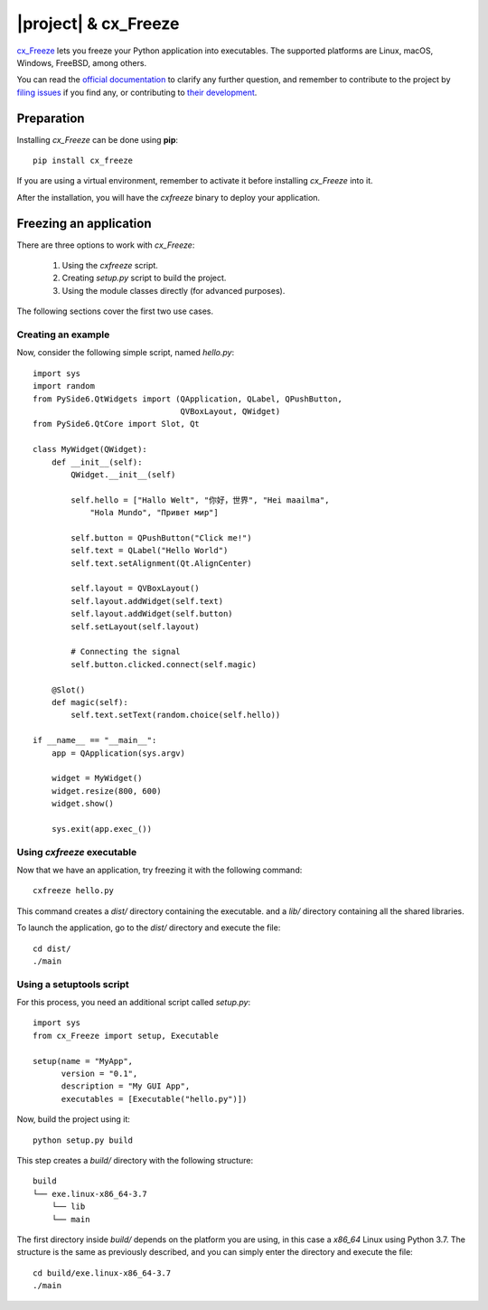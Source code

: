 =====================
|project| & cx_Freeze
=====================

`cx_Freeze <https://anthony-tuininga.github.io/cx_Freeze/>`_ lets you
freeze your Python application into executables. The supported
platforms are Linux, macOS, Windows, FreeBSD, among others.

You can read the `official documentation <https://cx-freeze.readthedocs.io/en/latest/index.html>`_
to clarify any further question, and remember to contribute to
the project by `filing issues <https://sourceforge.net/projects/cx-freeze/>`_
if you find any, or contributing to `their development <https://bitbucket.org/anthony_tuininga/cx_freeze/src>`_.

Preparation
===========

Installing `cx_Freeze` can be done using **pip**::

    pip install cx_freeze

If you are using a virtual environment, remember to activate it before
installing `cx_Freeze` into it.

After the installation, you will have the `cxfreeze` binary to deploy
your application.

Freezing an application
=======================

There are three options to work with `cx_Freeze`:

 1. Using the `cxfreeze` script.
 2. Creating `setup.py` script to build the project.
 3. Using the module classes directly (for advanced purposes).

The following sections cover the first two use cases.

Creating an example
-------------------

Now, consider the following simple script, named `hello.py`::

    import sys
    import random
    from PySide6.QtWidgets import (QApplication, QLabel, QPushButton,
                                   QVBoxLayout, QWidget)
    from PySide6.QtCore import Slot, Qt

    class MyWidget(QWidget):
        def __init__(self):
            QWidget.__init__(self)

            self.hello = ["Hallo Welt", "你好，世界", "Hei maailma",
                "Hola Mundo", "Привет мир"]

            self.button = QPushButton("Click me!")
            self.text = QLabel("Hello World")
            self.text.setAlignment(Qt.AlignCenter)

            self.layout = QVBoxLayout()
            self.layout.addWidget(self.text)
            self.layout.addWidget(self.button)
            self.setLayout(self.layout)

            # Connecting the signal
            self.button.clicked.connect(self.magic)

        @Slot()
        def magic(self):
            self.text.setText(random.choice(self.hello))

    if __name__ == "__main__":
        app = QApplication(sys.argv)

        widget = MyWidget()
        widget.resize(800, 600)
        widget.show()

        sys.exit(app.exec_())


Using `cxfreeze` executable
---------------------------

Now that we have an application, try freezing it with the following
command::

    cxfreeze hello.py

This command creates a `dist/` directory containing the executable.
and a `lib/` directory containing all the shared libraries.

To launch the application, go to the `dist/` directory and execute
the file::

    cd dist/
    ./main


Using a setuptools script
-------------------------

For this process, you need an additional script called `setup.py`::

    import sys
    from cx_Freeze import setup, Executable

    setup(name = "MyApp",
          version = "0.1",
          description = "My GUI App",
          executables = [Executable("hello.py")])

Now, build the project using it::

    python setup.py build

This step creates a `build/` directory with the following structure::

    build
    └── exe.linux-x86_64-3.7
        └── lib
        └── main

The first directory inside `build/` depends on the platform
you are using, in this case a `x86_64` Linux using Python 3.7.
The structure is the same as previously described, and you can simply
enter the directory and execute the file::

    cd build/exe.linux-x86_64-3.7
    ./main
